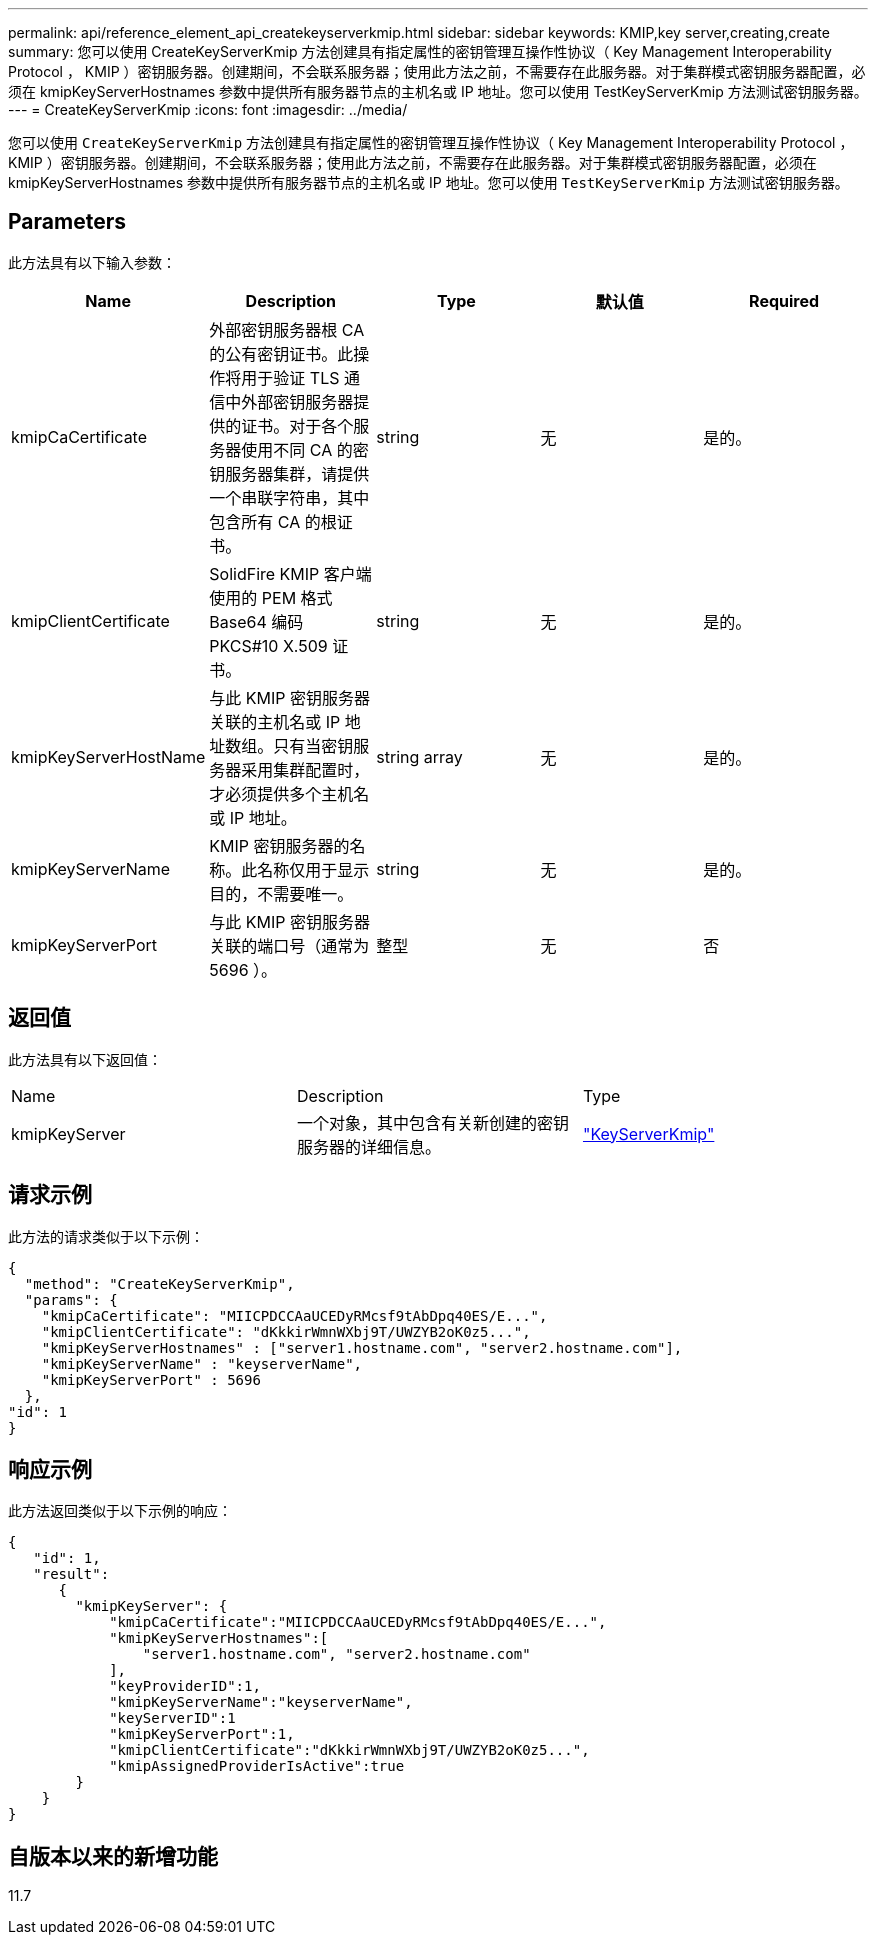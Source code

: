 ---
permalink: api/reference_element_api_createkeyserverkmip.html 
sidebar: sidebar 
keywords: KMIP,key server,creating,create 
summary: 您可以使用 CreateKeyServerKmip 方法创建具有指定属性的密钥管理互操作性协议（ Key Management Interoperability Protocol ， KMIP ）密钥服务器。创建期间，不会联系服务器；使用此方法之前，不需要存在此服务器。对于集群模式密钥服务器配置，必须在 kmipKeyServerHostnames 参数中提供所有服务器节点的主机名或 IP 地址。您可以使用 TestKeyServerKmip 方法测试密钥服务器。 
---
= CreateKeyServerKmip
:icons: font
:imagesdir: ../media/


[role="lead"]
您可以使用 `CreateKeyServerKmip` 方法创建具有指定属性的密钥管理互操作性协议（ Key Management Interoperability Protocol ， KMIP ）密钥服务器。创建期间，不会联系服务器；使用此方法之前，不需要存在此服务器。对于集群模式密钥服务器配置，必须在 kmipKeyServerHostnames 参数中提供所有服务器节点的主机名或 IP 地址。您可以使用 `TestKeyServerKmip` 方法测试密钥服务器。



== Parameters

此方法具有以下输入参数：

|===
| Name | Description | Type | 默认值 | Required 


 a| 
kmipCaCertificate
 a| 
外部密钥服务器根 CA 的公有密钥证书。此操作将用于验证 TLS 通信中外部密钥服务器提供的证书。对于各个服务器使用不同 CA 的密钥服务器集群，请提供一个串联字符串，其中包含所有 CA 的根证书。
 a| 
string
 a| 
无
 a| 
是的。



 a| 
kmipClientCertificate
 a| 
SolidFire KMIP 客户端使用的 PEM 格式 Base64 编码 PKCS#10 X.509 证书。
 a| 
string
 a| 
无
 a| 
是的。



 a| 
kmipKeyServerHostName
 a| 
与此 KMIP 密钥服务器关联的主机名或 IP 地址数组。只有当密钥服务器采用集群配置时，才必须提供多个主机名或 IP 地址。
 a| 
string array
 a| 
无
 a| 
是的。



 a| 
kmipKeyServerName
 a| 
KMIP 密钥服务器的名称。此名称仅用于显示目的，不需要唯一。
 a| 
string
 a| 
无
 a| 
是的。



 a| 
kmipKeyServerPort
 a| 
与此 KMIP 密钥服务器关联的端口号（通常为 5696 ）。
 a| 
整型
 a| 
无
 a| 
否

|===


== 返回值

此方法具有以下返回值：

|===


| Name | Description | Type 


 a| 
kmipKeyServer
 a| 
一个对象，其中包含有关新创建的密钥服务器的详细信息。
 a| 
link:reference_element_api_keyserverkmip.md#["KeyServerKmip"]

|===


== 请求示例

此方法的请求类似于以下示例：

[listing]
----
{
  "method": "CreateKeyServerKmip",
  "params": {
    "kmipCaCertificate": "MIICPDCCAaUCEDyRMcsf9tAbDpq40ES/E...",
    "kmipClientCertificate": "dKkkirWmnWXbj9T/UWZYB2oK0z5...",
    "kmipKeyServerHostnames" : ["server1.hostname.com", "server2.hostname.com"],
    "kmipKeyServerName" : "keyserverName",
    "kmipKeyServerPort" : 5696
  },
"id": 1
}
----


== 响应示例

此方法返回类似于以下示例的响应：

[listing]
----
{
   "id": 1,
   "result":
      {
        "kmipKeyServer": {
            "kmipCaCertificate":"MIICPDCCAaUCEDyRMcsf9tAbDpq40ES/E...",
            "kmipKeyServerHostnames":[
                "server1.hostname.com", "server2.hostname.com"
            ],
            "keyProviderID":1,
            "kmipKeyServerName":"keyserverName",
            "keyServerID":1
            "kmipKeyServerPort":1,
            "kmipClientCertificate":"dKkkirWmnWXbj9T/UWZYB2oK0z5...",
            "kmipAssignedProviderIsActive":true
        }
    }
}
----


== 自版本以来的新增功能

11.7
